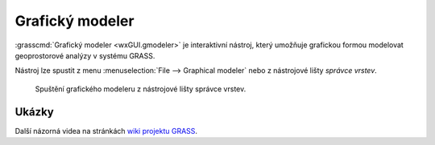 .. index::
   single: grafický modeler
   single: g.gui.gmodeler
   see: grafický modeler; g.gui.gmodeler

Grafický modeler
----------------

:grasscmd:`Grafický modeler <wxGUI.gmodeler>` je interaktivní nástroj,
který umožňuje grafickou formou modelovat geoprostorové analýzy v
systému GRASS.

Nástroj lze spustit z menu :menuselection:`File --> Graphical modeler`
nebo z nástrojové lišty *správce vrstev*.

.. figure:: images/lmgr-gmodeler.png

   Spuštění grafického modeleru z nástrojové lišty správce vrstev.

.. notecmd:: Spuštění grafického modeleru

             Grafický modeler je dostupný z příkazové řádky jako modul :grasscmd:`g.gui.gmodeler`.
   
             .. code-block:: bash

                g.gui.gmodeler

.. figure:: images/gmodeler.png
   :class: middle
   :scale-latex: 60
              
   Příklad modelu pro výpočet obalové zóny kolem dálnic.

Ukázky
======

.. youtube:: 0jkO-ih87mw

             Příklad modelu neřízené klasifikace družicových dat

Další názorná videa na stránkách `wiki projektu GRASS
<http://grasswiki.osgeo.org/wiki/WxGUI_Graphical_Modeler#Video_tutorials>`_.

